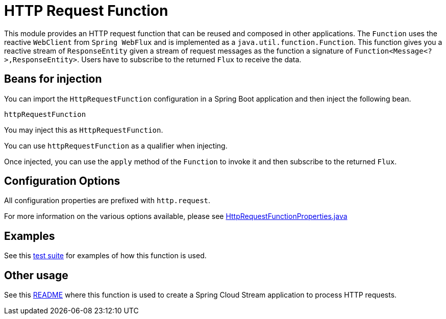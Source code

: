 # HTTP Request Function

This module provides an HTTP request function that can be reused and composed in other applications.
The `Function` uses the reactive `WebClient` from `Spring WebFlux` and is implemented as a `java.util.function.Function`.
This function gives you a reactive stream of `ResponseEntity` given a stream of request messages as the function a signature of `Function<Message<?>,ResponseEntity>`.
Users have to subscribe to the returned `Flux` to receive the data.

## Beans for injection

You can import the `HttpRequestFunction` configuration in a Spring Boot application and then inject the following bean.

`httpRequestFunction`

You may inject this as `HttpRequestFunction`.

You can use `httpRequestFunction` as a qualifier when injecting.

Once injected, you can use the `apply` method of the `Function` to invoke it and then subscribe to the returned `Flux`.

## Configuration Options

All configuration properties are prefixed with `http.request`.

For more information on the various options available, please see link:src/main/java/org/springframework/cloud/fn/http/request/HttpRequestFunctionProperties.java[HttpRequestFunctionProperties.java]

## Examples

See this link:src/test/java/org/springframework/cloud/fn/http/request/HttpRequestFunctionApplicationTests.java[test suite] for examples of how this function is used.

## Other usage

See this link:../../../applications/processor/http-request-processor/README.adoc[README] where this function is used to create a Spring Cloud Stream application to process HTTP requests.